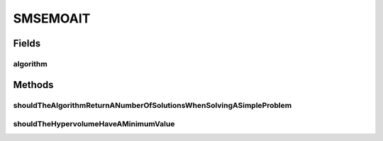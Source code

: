 .. java:import:: org.junit Test

.. java:import:: org.uma.jmetal.algorithm Algorithm

.. java:import:: org.uma.jmetal.operator CrossoverOperator

.. java:import:: org.uma.jmetal.operator MutationOperator

.. java:import:: org.uma.jmetal.operator.impl.crossover SBXCrossover

.. java:import:: org.uma.jmetal.operator.impl.mutation PolynomialMutation

.. java:import:: org.uma.jmetal.operator.impl.selection RandomSelection

.. java:import:: org.uma.jmetal.problem DoubleProblem

.. java:import:: org.uma.jmetal.problem.multiobjective.zdt ZDT1

.. java:import:: org.uma.jmetal.problem.multiobjective.zdt ZDT4

.. java:import:: org.uma.jmetal.qualityindicator QualityIndicator

.. java:import:: org.uma.jmetal.qualityindicator.impl Hypervolume

.. java:import:: org.uma.jmetal.qualityindicator.impl.hypervolume PISAHypervolume

.. java:import:: org.uma.jmetal.solution DoubleSolution

.. java:import:: org.uma.jmetal.util AlgorithmRunner

.. java:import:: java.util List

SMSEMOAIT
=========

.. java:package:: org.uma.jmetal.algorithm.multiobjective.smsemoa
   :noindex:

.. java:type:: public class SMSEMOAIT

Fields
------
algorithm
^^^^^^^^^

.. java:field::  Algorithm<List<DoubleSolution>> algorithm
   :outertype: SMSEMOAIT

Methods
-------
shouldTheAlgorithmReturnANumberOfSolutionsWhenSolvingASimpleProblem
^^^^^^^^^^^^^^^^^^^^^^^^^^^^^^^^^^^^^^^^^^^^^^^^^^^^^^^^^^^^^^^^^^^

.. java:method:: @Test public void shouldTheAlgorithmReturnANumberOfSolutionsWhenSolvingASimpleProblem() throws Exception
   :outertype: SMSEMOAIT

shouldTheHypervolumeHaveAMinimumValue
^^^^^^^^^^^^^^^^^^^^^^^^^^^^^^^^^^^^^

.. java:method:: @Test public void shouldTheHypervolumeHaveAMinimumValue() throws Exception
   :outertype: SMSEMOAIT

